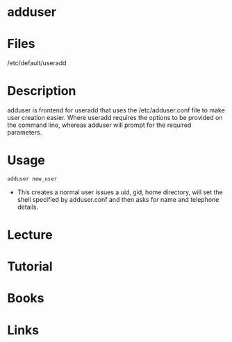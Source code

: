 #+TAGS: adduser adding_users


* adduser
* Files
/etc/default/useradd
* Description
adduser is frontend for useradd that uses the /etc/adduser.conf file to make user creation easier.
Where useradd requires the options to be provided on the command line, whereas adduser will prompt for the required parameters.

* Usage
#+BEGIN_SRC sh
adduser new_user
#+END_SRC
- This creates a normal user issues a uid, gid, home directory, will set the shell specified by adduser.conf and then asks for name and telephone details.

* Lecture
* Tutorial
* Books
* Links


